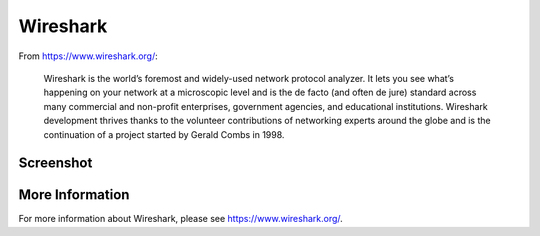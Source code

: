 .. _wireshark:

Wireshark
=========

From https://www.wireshark.org/:

    Wireshark is the world’s foremost and widely-used network protocol analyzer. It lets you see what’s happening on your network at a microscopic level and is the de facto (and often de jure) standard across many commercial and non-profit enterprises, government agencies, and educational institutions. Wireshark development thrives thanks to the volunteer contributions of networking experts around the globe and is the continuation of a project started by Gerald Combs in 1998.
    
Screenshot
----------

.. image:: images/wireshark/wireshark.png

More Information
----------------

For more information about Wireshark, please see https://www.wireshark.org/.

